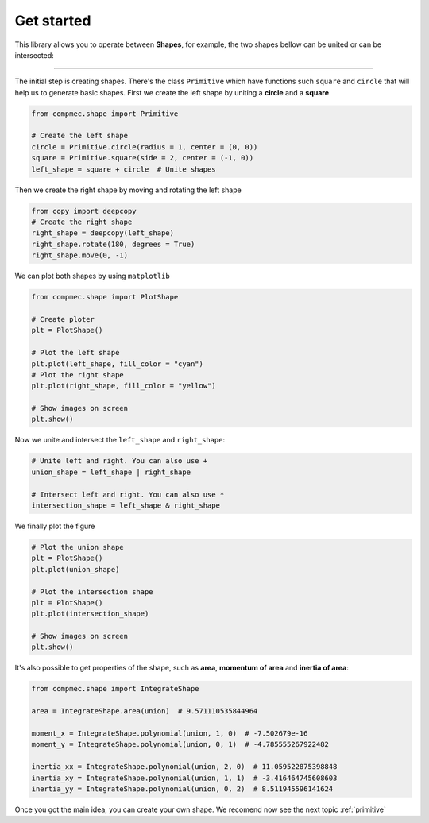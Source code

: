 .. _get_started:

===========
Get started
===========

This library allows you to operate between **Shapes**, for example, the two shapes bellow can be united or can be intersected:

.. figure:: ../img/shape/base.svg
   :width: 50%
   :alt: Superposition of two shapes
   :align: center

|pic1|  |pic2|

.. |pic1| image:: ../img/shape/union.svg
   :width: 49 %

.. |pic2| image:: ../img/shape/intersect.svg
   :width: 49 %

---------------------------------------------------

The initial step is creating shapes. There's the class ``Primitive`` which have functions such ``square`` and ``circle`` that will help us to generate basic shapes. First we create the left shape by uniting a **circle** and a **square**

.. code-block:: python

    from compmec.shape import Primitive

    # Create the left shape
    circle = Primitive.circle(radius = 1, center = (0, 0))
    square = Primitive.square(side = 2, center = (-1, 0))
    left_shape = square + circle  # Unite shapes

Then we create the right shape by moving and rotating the left shape

.. code-block:: python

    from copy import deepcopy
    # Create the right shape
    right_shape = deepcopy(left_shape)
    right_shape.rotate(180, degrees = True)
    right_shape.move(0, -1)

We can plot both shapes by using ``matplotlib``

.. code-block:: python

    from compmec.shape import PlotShape

    # Create ploter
    plt = PlotShape()
    
    # Plot the left shape
    plt.plot(left_shape, fill_color = "cyan")
    # Plot the right shape
    plt.plot(right_shape, fill_color = "yellow")
    
    # Show images on screen
    plt.show()

Now we unite and intersect the ``left_shape`` and ``right_shape``:


.. code-block:: python

    # Unite left and right. You can also use +
    union_shape = left_shape | right_shape
    
    # Intersect left and right. You can also use *
    intersection_shape = left_shape & right_shape

We finally plot the figure

.. code-block:: python

    # Plot the union shape
    plt = PlotShape()
    plt.plot(union_shape)

    # Plot the intersection shape
    plt = PlotShape()
    plt.plot(intersection_shape)

    # Show images on screen
    plt.show()
    
It's also possible to get properties of the shape, such as **area**, **momentum of area** and **inertia of area**:

.. code-block:: python

    from compmec.shape import IntegrateShape

    area = IntegrateShape.area(union)  # 9.571110535844964

    moment_x = IntegrateShape.polynomial(union, 1, 0)  # -7.502679e-16
    moment_y = IntegrateShape.polynomial(union, 0, 1)  # -4.785555267922482

    inertia_xx = IntegrateShape.polynomial(union, 2, 0)  # 11.059522875398848
    inertia_xy = IntegrateShape.polynomial(union, 1, 1)  # -3.416464745608603
    inertia_yy = IntegrateShape.polynomial(union, 0, 2)  # 8.511945596141624

Once you got the main idea, you can create your own shape.
We recomend now see the next topic :ref:`primitive`
